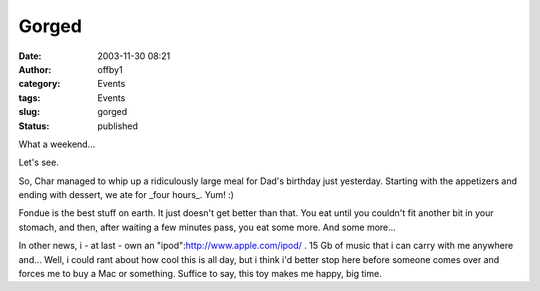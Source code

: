 Gorged
######
:date: 2003-11-30 08:21
:author: offby1
:category: Events
:tags: Events
:slug: gorged
:status: published

What a weekend...

Let's see.

So, Char managed to whip up a ridiculously large meal for Dad's birthday
just yesterday. Starting with the appetizers and ending with dessert, we
ate for \_four hours\_. Yum! :)

Fondue is the best stuff on earth. It just doesn't get better than that.
You eat until you couldn't fit another bit in your stomach, and then,
after waiting a few minutes pass, you eat some more. And some more...

In other news, i - at last - own an "ipod":http://www.apple.com/ipod/ .
15 Gb of music that i can carry with me anywhere and... Well, i could
rant about how cool this is all day, but i think i'd better stop here
before someone comes over and forces me to buy a Mac or something.
Suffice to say, this toy makes me happy, big time.
